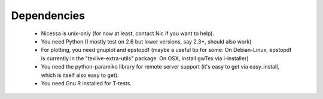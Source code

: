 .. _depend:

Dependencies
============

  * Nicessa is unix-only (for now at least, contact Nic if you want to help).
  * You need Python (I mostly test on 2.6 but lower versions, say 2.3+, should also work)
  * For plotting, you need gnuplot and epstopdf (maybe a useful tip for some: On Debian-Linux, epstopdf is currently in the "texlive-extra-utils" package. On OSX, install gwTex via i-installer)
  * You need the python-paramiko library for remote server support (it's easy to
    get via easy_install, which is itself also easy to get).
  * You need Gnu R installed for T-tests.


